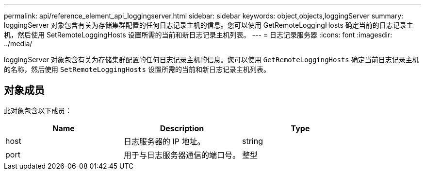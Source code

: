 ---
permalink: api/reference_element_api_loggingserver.html 
sidebar: sidebar 
keywords: object,objects,loggingServer 
summary: loggingServer 对象包含有关为存储集群配置的任何日志记录主机的信息。您可以使用 GetRemoteLoggingHosts 确定当前的日志记录主机，然后使用 SetRemoteLoggingHosts 设置所需的当前和新日志记录主机列表。 
---
= 日志记录服务器
:icons: font
:imagesdir: ../media/


[role="lead"]
loggingServer 对象包含有关为存储集群配置的任何日志记录主机的信息。您可以使用 `GetRemoteLoggingHosts` 确定当前日志记录主机的名称，然后使用 `SetRemoteLoggingHosts` 设置所需的当前和新日志记录主机列表。



== 对象成员

此对象包含以下成员：

|===
| Name | Description | Type 


 a| 
host
 a| 
日志服务器的 IP 地址。
 a| 
string



 a| 
port
 a| 
用于与日志服务器通信的端口号。
 a| 
整型

|===